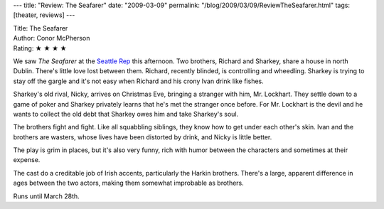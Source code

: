 ---
title: "Review: The Seafarer"
date: "2009-03-09"
permalink: "/blog/2009/03/09/ReviewTheSeafarer.html"
tags: [theater, reviews]
---



.. image:: https://www.seattlereptickets.org/Images/Plays/0809/Banner_SF.jpg
    :alt: The Seafarer
    :target: http://www.elliottbaybook.com/product/info.jsp?isbn=<ISBN>
    :class: right-float

| Title: The Seafarer
| Author: Conor McPherson
| Rating: ★ ★ ★ ★

We saw *The Seafarer* at the `Seattle Rep`_ this afternoon.
Two brothers, Richard and Sharkey, share a house in north Dublin.
There's little love lost between them.
Richard, recently blinded, is controlling and wheedling.
Sharkey is trying to stay off the gargle
and it's not easy when Richard and his crony Ivan drink like fishes.

Sharkey's old rival, Nicky, arrives on Christmas Eve,
bringing a stranger with him, Mr. Lockhart.
They settle down to a game of poker
and Sharkey privately learns that he's met the stranger once before.
For Mr. Lockhart is the devil and he wants to collect the old debt
that Sharkey owes him and take Sharkey's soul.

The brothers fight and fight.
Like all squabbling siblings, they know how to get under each other's skin.
Ivan and the brothers are wasters,
whose lives have been distorted by drink,
and Nicky is little better.

The play is grim in places, but it's also very funny,
rich with humor between the characters and
sometimes at their expense.

The cast do a creditable job of Irish accents,
particularly the Harkin brothers.
There's a large, apparent difference in ages between the two actors,
making them somewhat improbable as brothers.

Runs until March 28th.

.. _Seattle Rep:
    http://www.seattlereptickets.org/Plays/0809/SF/

.. _permalink:
    /blog/2009/03/09/ReviewTheSeafarer.html

